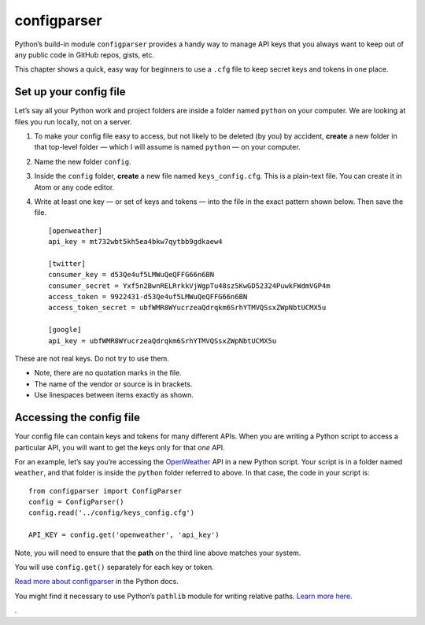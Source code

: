 configparser
============

Python’s build-in module ``configparser`` provides a handy way to manage API keys that you always want to keep out of any public code in GitHub repos, gists, etc.

This chapter shows a quick, easy way for beginners to use a ``.cfg`` file to keep secret keys and tokens in one place.


Set up your config file
-----------------------

Let’s say all your Python work and project folders are inside a folder named ``python`` on your computer. We are looking at files you run locally, not on a server.

1. To make your config file easy to access, but not likely to be deleted (by you) by accident, **create** a new folder in that top-level folder — which I will assume is named ``python`` — on your computer.

2. Name the new folder ``config``.

3. Inside the ``config`` folder, **create** a new file named ``keys_config.cfg``. This is a plain-text file. You can create it in Atom or any code editor.

4. Write at least one key — or set of keys and tokens — into the file in the exact pattern shown below. Then save the file. ::

    [openweather]
    api_key = mt732wbt5kh5ea4bkw7qytbb9gdkaew4

    [twitter]
    consumer_key = d53Qe4uf5LMWuQeQFFG66n6BN
    consumer_secret = Yxf5n2BwnRELRrkkVjWgpTu48sz5KwGD52324PuwkFWdmVGP4m
    access_token = 9922431-d53Qe4uf5LMWuQeQFFG66n6BN
    access_token_secret = ubfWMR8WYucrzeaQdrqkm6SrhYTMVQSsxZWpNbtUCMX5u

    [google]
    api_key = ubfWMR8WYucrzeaQdrqkm6SrhYTMVQSsxZWpNbtUCMX5u


These are not real keys. Do not try to use them.

* Note, there are no quotation marks in the file.
* The name of the vendor or source is in brackets.
* Use linespaces between items exactly as shown.


Accessing the config file
-------------------------

Your config file can contain keys and tokens for many different APIs. When you are writing a Python script to access a particular API, you will want to get the keys only for that *one* API.

For an example, let’s say you’re accessing the `OpenWeather <https://openweathermap.org/>`_ API in a new Python script. Your script is in a folder named ``weather``, and that folder is inside the ``python`` folder referred to above. In that case, the code in your script is: ::

    from configparser import ConfigParser
    config = ConfigParser()
    config.read('../config/keys_config.cfg')

    API_KEY = config.get('openweather', 'api_key')

Note, you will need to ensure that the **path** on the third line above matches your system.

You will use ``config.get()`` separately for each key or token.

`Read more about configparser <https://docs.python.org/3/library/configparser.html>`_ in the Python docs.

You might find it necessary to use Python’s ``pathlib`` module for writing relative paths. `Learn more here. <https://realpython.com/python-pathlib/>`_


.
